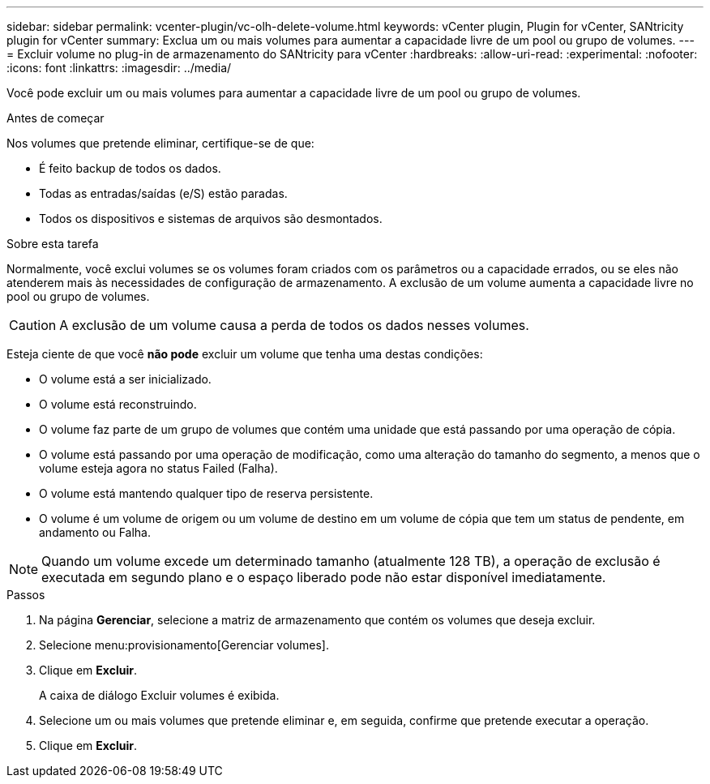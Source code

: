 ---
sidebar: sidebar 
permalink: vcenter-plugin/vc-olh-delete-volume.html 
keywords: vCenter plugin, Plugin for vCenter, SANtricity plugin for vCenter 
summary: Exclua um ou mais volumes para aumentar a capacidade livre de um pool ou grupo de volumes. 
---
= Excluir volume no plug-in de armazenamento do SANtricity para vCenter
:hardbreaks:
:allow-uri-read: 
:experimental: 
:nofooter: 
:icons: font
:linkattrs: 
:imagesdir: ../media/


[role="lead"]
Você pode excluir um ou mais volumes para aumentar a capacidade livre de um pool ou grupo de volumes.

.Antes de começar
Nos volumes que pretende eliminar, certifique-se de que:

* É feito backup de todos os dados.
* Todas as entradas/saídas (e/S) estão paradas.
* Todos os dispositivos e sistemas de arquivos são desmontados.


.Sobre esta tarefa
Normalmente, você exclui volumes se os volumes foram criados com os parâmetros ou a capacidade errados, ou se eles não atenderem mais às necessidades de configuração de armazenamento. A exclusão de um volume aumenta a capacidade livre no pool ou grupo de volumes.


CAUTION: A exclusão de um volume causa a perda de todos os dados nesses volumes.

Esteja ciente de que você *não pode* excluir um volume que tenha uma destas condições:

* O volume está a ser inicializado.
* O volume está reconstruindo.
* O volume faz parte de um grupo de volumes que contém uma unidade que está passando por uma operação de cópia.
* O volume está passando por uma operação de modificação, como uma alteração do tamanho do segmento, a menos que o volume esteja agora no status Failed (Falha).
* O volume está mantendo qualquer tipo de reserva persistente.
* O volume é um volume de origem ou um volume de destino em um volume de cópia que tem um status de pendente, em andamento ou Falha.



NOTE: Quando um volume excede um determinado tamanho (atualmente 128 TB), a operação de exclusão é executada em segundo plano e o espaço liberado pode não estar disponível imediatamente.

.Passos
. Na página *Gerenciar*, selecione a matriz de armazenamento que contém os volumes que deseja excluir.
. Selecione menu:provisionamento[Gerenciar volumes].
. Clique em *Excluir*.
+
A caixa de diálogo Excluir volumes é exibida.

. Selecione um ou mais volumes que pretende eliminar e, em seguida, confirme que pretende executar a operação.
. Clique em *Excluir*.


